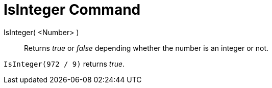 = IsInteger Command

IsInteger( <Number> )::
  Returns _true_ or _false_ depending whether the number is an integer or not.

[EXAMPLE]
====

`IsInteger(972 / 9)` returns _true_.

====
